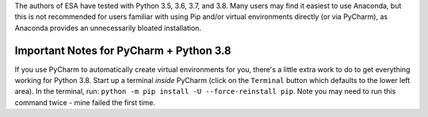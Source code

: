 The authors of ESA have tested with Python 3.5, 3.6, 3.7, and 3.8. Many
users may find it easiest to use Anaconda, but this is not recommended
for users familiar with using Pip and/or virtual environments directly
(or via PyCharm), as Anaconda provides an unnecessarily bloated
installation.

Important Notes for PyCharm + Python 3.8
^^^^^^^^^^^^^^^^^^^^^^^^^^^^^^^^^^^^^^^^

If you use PyCharm to automatically create virtual environments for you,
there's a little extra work to do to get everything working for Python
3.8. Start up a terminal *inside* PyCharm (click on the ``Terminal``
button which defaults to the lower left area). In the terminal, run:
``python -m pip install -U --force-reinstall pip``. Note you may need to
run this command twice - mine failed the first time.